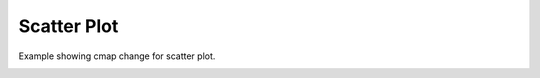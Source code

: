 
.. DO NOT EDIT.
.. THIS FILE WAS AUTOMATICALLY GENERATED BY SPHINX-GALLERY.
.. TO MAKE CHANGES, EDIT THE SOURCE PYTHON FILE:
.. "_gallery/scatter/scatter_cmap.py"
.. LINE NUMBERS ARE GIVEN BELOW.

.. only:: html

    .. note::
        :class: sphx-glr-download-link-note

        :ref:`Go to the end <sphx_glr_download__gallery_scatter_scatter_cmap.py>`
        to download the full example code

.. rst-class:: sphx-glr-example-title

.. _sphx_glr__gallery_scatter_scatter_cmap.py:


Scatter Plot
============
Example showing cmap change for scatter plot.

.. GENERATED FROM PYTHON SOURCE LINES 6-49

.. code-block:: default
   :lineno-start: 7


    # test_example = true

    import fastplotlib as fpl
    import numpy as np
    from pathlib import Path
    from sklearn.cluster import AgglomerativeClustering


    plot = fpl.Plot()
    # to force a specific framework such as glfw:
    # plot = fpl.Plot(canvas="glfw")

    data_path = Path(__file__).parent.parent.joinpath("data", "iris.npy")
    data = np.load(data_path)


    agg = AgglomerativeClustering(n_clusters=3)

    agg.fit_predict(data)


    scatter_graphic = plot.add_scatter(
        data=data[:, :-1],
        sizes=15,
        alpha=0.7,
        cmap="Set1",
        cmap_values=agg.labels_
    )

    plot.show()

    plot.canvas.set_logical_size(800, 800)

    plot.auto_scale()

    scatter_graphic.cmap = "tab10"

    # img = np.asarray(plot.renderer.target.draw())

    if __name__ == "__main__":
        print(__doc__)
        fpl.run()


.. rst-class:: sphx-glr-timing

   **Total running time of the script:** ( 0 minutes  0.000 seconds)


.. _sphx_glr_download__gallery_scatter_scatter_cmap.py:

.. only:: html

  .. container:: sphx-glr-footer sphx-glr-footer-example




    .. container:: sphx-glr-download sphx-glr-download-python

      :download:`Download Python source code: scatter_cmap.py <scatter_cmap.py>`

    .. container:: sphx-glr-download sphx-glr-download-jupyter

      :download:`Download Jupyter notebook: scatter_cmap.ipynb <scatter_cmap.ipynb>`


.. only:: html

 .. rst-class:: sphx-glr-signature

    `Gallery generated by Sphinx-Gallery <https://sphinx-gallery.github.io>`_
